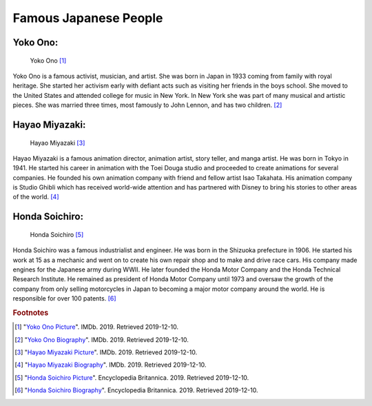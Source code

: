 Famous Japanese People
==============================

Yoko Ono:
~~~~~~~~~~~~~~~~

.. figure:: j_yoko_ono.jpg

    Yoko Ono [#f1]_

Yoko Ono is a famous activist, musician, and artist. She was born in Japan in 1933 coming from family with royal heritage. She started her activism early with defiant acts such as visiting her friends in the boys school. She moved to the United States and attended college for music in New York. In New York she was part of many musical and artistic pieces. She was married three times, most famously to John Lennon, and has two children. [#f2]_

Hayao Miyazaki:
~~~~~~~~~~~~~~~~~~~~~~~

.. figure:: j_hayao_miyazaki.jpg

    Hayao Miyazaki [#f3]_

Hayao Miyazaki is a famous animation director, animation artist, story teller, and manga artist. He was born in Tokyo in 1941. He started his career in animation with the Toei Douga studio and proceeded to create animations for several companies. He founded his own animation company with friend and fellow artist Isao Takahata. His animation company is Studio Ghibli which has received world-wide attention and has partnered with Disney to bring his stories to other areas of the world. [#f4]_

Honda Soichiro:
~~~~~~~~~~~~~~~~

.. figure:: j_honda_soichiro.jpg

    Honda Soichiro [#f5]_

Honda Soichiro was a famous industrialist and engineer. He was born in the Shizuoka prefecture in 1906. He started his work at 15 as a mechanic and went on to create his own repair shop and to make and drive race cars. His company made engines for the Japanese army during WWII. He later founded the Honda Motor Company and the Honda Technical Research Institute. He remained as president of Honda Motor Company until 1973 and oversaw the growth of the company from only selling motorcycles in Japan to becoming a major motor company around the world. He is responsible for over 100 patents. [#f6]_


.. rubric:: Footnotes

.. [#f1] "`Yoko Ono Picture <https://www.imdb.com/name/nm0648780/mediaviewer/rm1893959936/>`_". IMDb. 2019. Retrieved 2019-12-10.
.. [#f2] "`Yoko Ono Biography <https://www.imdb.com/name/nm0648780/bio?ref_=nm_ov_bio_sm/>`_". IMDb. 2019. Retrieved 2019-12-10.
.. [#f3] "`Hayao Miyazaki Picture <https://www.imdb.com/name/nm0594503/mediaviewer/rm1558808832/>`_". IMDb. 2019. Retrieved 2019-12-10.
.. [#f4] "`Hayao Miyazaki Biography <https://www.imdb.com/name/nm0594503/bio?ref_=nm_ov_bio_sm/>`_". IMDb. 2019. Retrieved 2019-12-10.
.. [#f5] "`Honda Soichiro Picture <https://www.britannica.com/biography/Honda-Soichiro#/media/1/270752/97364/>`_". Encyclopedia Britannica. 2019. Retrieved 2019-12-10.
.. [#f6] "`Honda Soichiro Biography <https://www.britannica.com/biography/Honda-Soichiro/>`_". Encyclopedia Britannica. 2019. Retrieved 2019-12-10.
